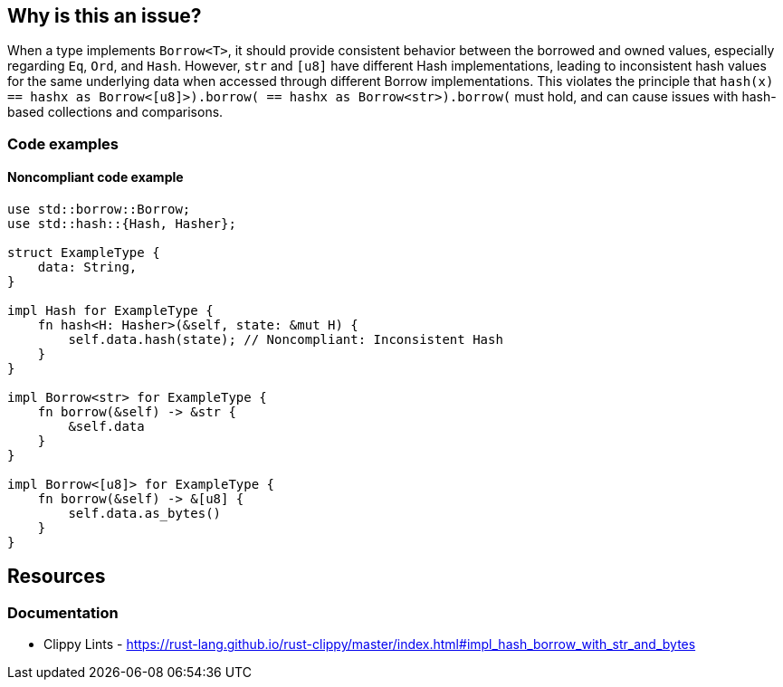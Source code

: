 
== Why is this an issue?

When a type implements `Borrow<T>`, it should provide consistent behavior between the borrowed and owned values, especially regarding `Eq`, `Ord`, and `Hash`. However, `str` and `[u8]` have different Hash implementations, leading to inconsistent hash values for the same underlying data when accessed through different Borrow implementations. This violates the principle that `hash(x) == hash((x as Borrow<[u8]>).borrow()) == hash((x as Borrow<str>).borrow())` must hold, and can cause issues with hash-based collections and comparisons.

=== Code examples

==== Noncompliant code example

[source,rust]
----
use std::borrow::Borrow;
use std::hash::{Hash, Hasher};

struct ExampleType {
    data: String,
}

impl Hash for ExampleType {
    fn hash<H: Hasher>(&self, state: &mut H) {
        self.data.hash(state); // Noncompliant: Inconsistent Hash
    }
}

impl Borrow<str> for ExampleType {
    fn borrow(&self) -> &str {
        &self.data
    }
}

impl Borrow<[u8]> for ExampleType {
    fn borrow(&self) -> &[u8] {
        self.data.as_bytes()
    }
}
----

== Resources
=== Documentation

* Clippy Lints - https://rust-lang.github.io/rust-clippy/master/index.html#impl_hash_borrow_with_str_and_bytes
